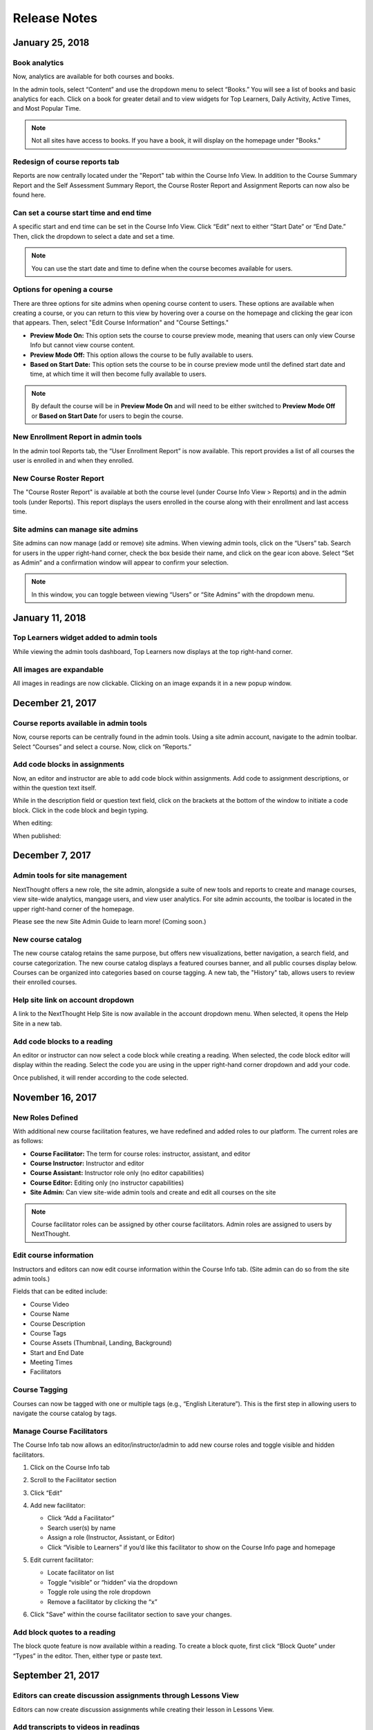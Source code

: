 =============
Release Notes
=============

January 25, 2018
-----------------

Book analytics 
^^^^^^^^^^^^^^^

Now, analytics are available for both courses and books.

In the admin tools, select “Content” and use the dropdown menu to select “Books.” You will see a list of books and basic analytics for each. Click on a book for greater detail and to view widgets for Top Learners, Daily Activity, Active Times, and Most Popular Time.

.. image:: images/bookanalytics.png

.. note:: Not all sites have access to books. If you have a book, it will display on the homepage under "Books."


Redesign of course reports tab
^^^^^^^^^^^^^^^^^^^^^^^^^^^^^^

Reports are now centrally located under the "Report" tab within the Course Info View. In addition to the Course Summary Report and the Self Assessment Summary Report, the Course Roster Report and Assignment Reports can now also be found here. 

.. image:: images/courseinforeport.png


Can set a course start time and end time
^^^^^^^^^^^^^^^^^^^^^^^^^^^^^^^^^^^^^^^^^^

A specific start and end time can be set in the Course Info View. Click “Edit” next to either “Start Date” or “End Date.” Then, click the dropdown to select a date and set a time. 

.. image:: images/coursestarttime.png

.. note:: You can use the start date and time to define when the course becomes available for users.

Options for opening a course
^^^^^^^^^^^^^^^^^^^^^^^^^^^^^^

There are three options for site admins when opening course content to users. These options are available when creating a course, or you can return to this view by hovering over a course on the homepage and clicking the gear icon that appears. Then, select "Edit Course Information" and "Course Settings."

- **Preview Mode On:**
  This option sets the course to course preview mode, meaning that users can only view Course Info but cannot view course content.
  
- **Preview Mode Off:**
  This option allows the course to be fully available to users.
  
- **Based on Start Date:**
  This option sets the course to be in course preview mode until the defined start date and time, at which time it will then become fully available to users.
  
.. image:: images/coursepreviewmode.png

..  note:: By default the course will be in **Preview Mode On** and will need to be either switched to **Preview Mode Off** or **Based on Start Date** for users to begin the course. 


New Enrollment Report in admin tools
^^^^^^^^^^^^^^^^^^^^^^^^^^^^^^^^^^^^^

In the admin tool Reports tab, the “User Enrollment Report” is now available. This report provides a list of all courses the user is enrolled in and when they enrolled.

New Course Roster Report
^^^^^^^^^^^^^^^^^^^^^^^^^^

The "Course Roster Report" is available at both the course level (under Course Info View > Reports) and in the admin tools (under Reports). This report displays the users enrolled in the course along with their enrollment and last access time.

Site admins can manage site admins
^^^^^^^^^^^^^^^^^^^^^^^^^^^^^^^^^^^^

Site admins can now manage (add or remove) site admins. When viewing admin tools, click on the “Users” tab. Search for users in the upper right-hand corner, check the box beside their name, and click on the gear icon above. Select “Set as Admin” and a confirmation window will appear to confirm your selection.

.. image:: images/adminmanage.png

.. note:: In this window, you can toggle between viewing “Users” or “Site Admins” with the dropdown menu.





January 11, 2018
-----------------

Top Learners widget added to admin tools
^^^^^^^^^^^^^^^^^^^^^^^^^^^^^^^^^^^^^^^^

While viewing the admin tools dashboard, Top Learners now displays at the top right-hand corner.

.. image:: images/admintoplearners.png

All images are expandable
^^^^^^^^^^^^^^^^^^^^^^^^^^

All images in readings are now clickable. Clicking on an image expands it in a new popup window.

.. image:: images/imageexpand.png


December 21, 2017
-----------------

Course reports available in admin tools
^^^^^^^^^^^^^^^^^^^^^^^^^^^^^^^^^^^^^^^^

Now, course reports can be centrally found in the admin tools. Using a site admin account, navigate to the admin toolbar. Select “Courses” and select a course. Now, click on “Reports.” 

.. image:: images/admincoursereports.png

Add code blocks in assignments 
^^^^^^^^^^^^^^^^^^^^^^^^^^^^^^

Now, an editor and instructor are able to add code block within assignments. Add code to assignment descriptions, or within the question text itself.

While in the description field or question text field, click on the brackets at the bottom of the window to initiate a code block. Click in the code block and begin typing.

When editing:

.. image:: images/codeblockedit.png

When published:

.. image:: images/codeblockpub.png


December 7, 2017
----------------

Admin tools for site management
^^^^^^^^^^^^^^^^^^^^^^^^^^^^^^^^

NextThought offers a new role, the site admin, alongside a suite of new tools and reports to create and manage courses, view site-wide analytics, mangage users, and view user analytics. For site admin accounts, the toolbar is located in the upper right-hand corner of the homepage.

Please see the new Site Admin Guide to learn more! (Coming soon.)

New course catalog
^^^^^^^^^^^^^^^^^^

The new course catalog retains the same purpose, but offers new visualizations, better navigation, a search field, and course categorization. The new course catalog displays a featured courses banner, and all public courses display below. Courses can be organized into categories based on course tagging. A new tab, the "History" tab, allows users to review their enrolled courses.

.. image:: images/newcoursecatalog2.png

Help site link on account dropdown
^^^^^^^^^^^^^^^^^^^^^^^^^^^^^^^^^^^

A link to the NextThought Help Site is now available in the account dropdown menu. When selected, it opens the Help Site in a new tab.

Add code blocks to a reading
^^^^^^^^^^^^^^^^^^^^^^^^^^^^

An editor or instructor can now select a code block while creating a reading. When selected, the code block editor will display within the reading. Select the code you are using in the upper right-hand corner dropdown and add your code. 

.. image:: images/codeblock.png

Once published, it will render according to the code selected.

.. image:: images/codeblockreading.png


November 16, 2017
------------------

New Roles Defined
^^^^^^^^^^^^^^^^^^

With additional new course facilitation features, we have redefined and added roles to our platform. The current roles are as follows:

- **Course Facilitator:** The term for course roles: instructor, assistant, and editor

- **Course Instructor:** Instructor and editor 

- **Course Assistant:** Instructor role only (no editor capabilities)

- **Course Editor:** Editing only (no instructor capabilities)

- **Site Admin:** Can view site-wide admin tools and create and edit all courses on the site

.. note:: Course facilitator roles can be assigned by other course facilitators. Admin roles are assigned to users by NextThought.


Edit course information
^^^^^^^^^^^^^^^^^^^^^^^^^^^^

Instructors and editors can now edit course information within the Course Info tab. (Site admin can do so from the site admin tools.)

.. image:: images/courseinfoedit.png

Fields that can be edited include:

- Course Video
- Course Name
- Course Description
- Course Tags
- Course Assets (Thumbnail, Landing, Background)
- Start and End Date
- Meeting Times
- Facilitators 

Course Tagging
^^^^^^^^^^^^^^^

Courses can now be tagged with one or multiple tags (e.g., “English Literature”). This is the first step in allowing users to navigate the course catalog by tags. 

.. image:: images/coursetagging.png

Manage Course Facilitators
^^^^^^^^^^^^^^^^^^^^^^^^^^^

The Course Info tab now allows an editor/instructor/admin to add new course roles and toggle visible and hidden facilitators.

.. image:: images/coursefacilitator1.png

1. Click on the Course Info tab
2. Scroll to the Facilitator section
3. Click “Edit”
4. Add new facilitator:

   .. image:: images/coursefacilitator.png
   
   - Click “Add a Facilitator”
   - Search user(s) by name
   - Assign a role (Instructor, Assistant, or Editor)
   - Click “Visible to Learners” if you’d like this facilitator to show on the Course Info page and homepage 
   
5. Edit current facilitator:

   - Locate facilitator on list
   - Toggle “visible” or “hidden” via the dropdown 
   - Toggle role using the role dropdown
   - Remove a facilitator by clicking the “x”
   
6. Click "Save" within the course facilitator section to save your changes.
   
Add block quotes to a reading
^^^^^^^^^^^^^^^^^^^^^^^^^^^^^

The block quote feature is now available within a reading. To create a block quote, first click “Block Quote” under “Types” in the editor. Then, either type or paste text.

.. image:: images/blockquote.png 

September 21, 2017
-------------------

Editors can create discussion assignments through Lessons View
^^^^^^^^^^^^^^^^^^^^^^^^^^^^^^^^^^^^^^^^^^^^^^^^^^^^^^^^^^^^^^^

Editors can now create discussion assignments while creating their lesson in Lessons View.

.. image:: images/DiscussionAssignment.png


Add transcripts to videos in readings
^^^^^^^^^^^^^^^^^^^^^^^^^^^^^^^^^^^^^

An editor can now add transcripts to videos within a reading.

.. image:: images/AddTranscriptVideo.png


Delete videos from course files
^^^^^^^^^^^^^^^^^^^^^^^^^^^^^^^^

An editor can now delete videos within their course files.

.. image:: images/EditDeleteVideo.png


August 31, 2017
---------

Navigation bar remains in view on scroll
^^^^^^^^^^^^^^^^^^^^^^^^^^^^^^^^^^^^^^^^^

The navigational bar at the top of a reading or within a book remains in place as you scroll, allowing you access to the navigational tools no matter where you are in the reading.

.. image:: images/releasenavigation.png

